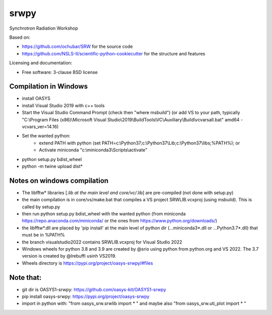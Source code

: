 ===============================
srwpy
===============================

.. image:: https://img.shields.io/travis/srwpy/srwpy.svg
        :target: https://travis-ci.org/srwpy/srwpy

.. image:: https://ci.appveyor.com/api/projects/status/8e0gwxyn27ookg8s?svg=true
        :target: https://ci.appveyor.com/project/mrakitin/srwpy

.. image:: https://img.shields.io/pypi/v/srwpy.svg
        :target: https://pypi.python.org/pypi/srwpy


Synchrotron Radiation Workshop

Based on:

* https://github.com/ochubar/SRW for the source code
* https://github.com/NSLS-II/scientific-python-cookiecutter for the structure and features


Licensing and documentation:

* Free software: 3-clause BSD license

Compilation in Windows
----------------------
* install OASYS
* install Visual Studio 2019 with c++ tools
* Start the Visual Studio Command Prompt (check then "where msbuild") (or add VS to your path, typically "C:\\Program Files (x86)\\Microsoft Visual Studio\\2019\\BuildTools\\VC\\Auxiliary\\Build\\vcvarsall.bat"  amd64 -vcvars_ver=14.16)
* Set the wanted python: 
   - extend PATH with python (set PATH=c:\\Python37\;c:\\Python37\\Lib;c:\\Python37\\libs;%PATH%); or
   - Activate miniconda "c:\\miniconda3\\Scripts\\activate"
* python setup.py bdist_wheel
* python -m twine upload dist\*


Notes on windows compilation
----------------------------

* The libfftw* libraries [*.lib at the main level and core/vc/*.lib] are pre-compiled (not done with setup.py)
* the main compilation is in core/vs/make.bat that compiles a VS project SRWLIB.vcxproj (using msbuild). This is called by setup.py
* then run python setup.py bdist_wheel with the wanted python (from miniconda https://repo.anaconda.com/miniconda/ or the ones from https://www.python.org/downloads/)
* the libfftw*.dll are placed by 'pip install' at the main level of python dir (...\miniconda3\*.dll or ...\Python3.7\*.dll) that must be in %PATH%
* the branch visualstudio2022 contains SRWLIB.vcxproj for Visual Studio 2022
* Windows wheels for python 3.8 and 3.9 are created by @srio using python from python.org and VS 2022. The 3.7 version is created by @lrebuffi usinh VS2019. 
* Wheels directory is https://pypi.org/project/oasys-srwpy/#files

Note that:
----------
* git dir is OASYS1-srwpy: https://github.com/oasys-kit/OASYS1-srwpy
* pip install oasys-srwpy: https://pypi.org/project/oasys-srwpy
* import in python with: "from oasys_srw.srwlib import * " and maybe also "from oasys_srw.uti_plot import * "

